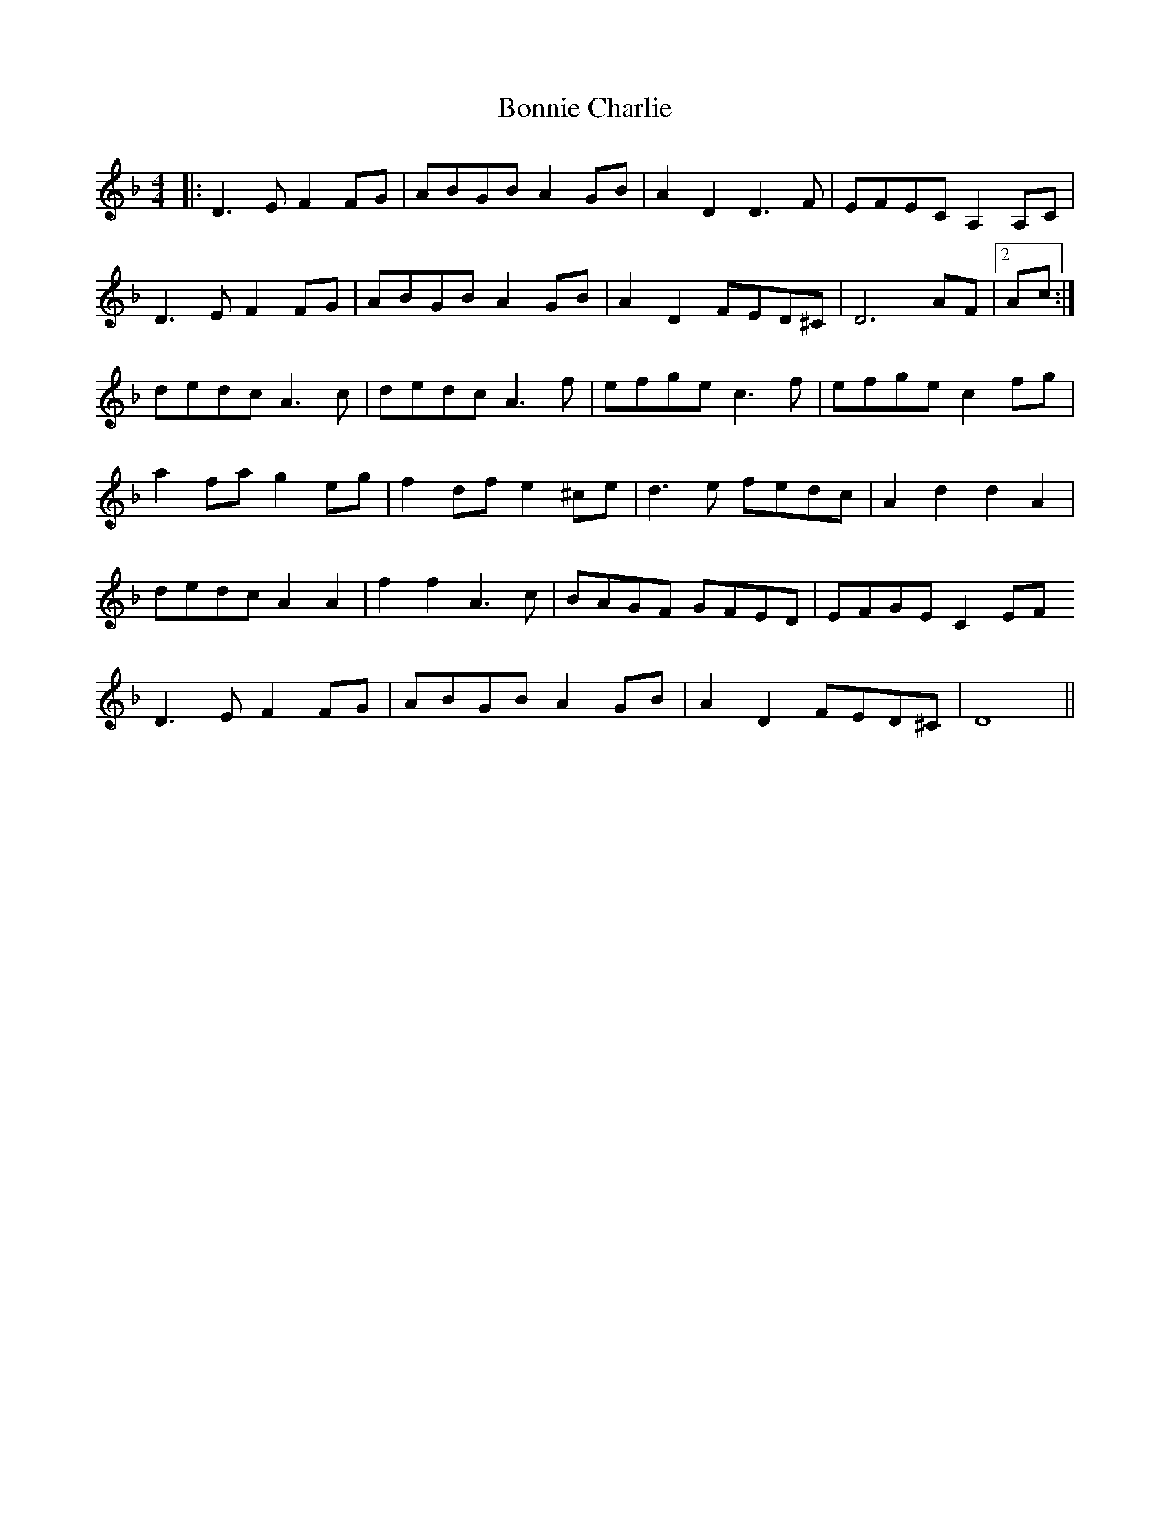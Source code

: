 X: 1
T: Bonnie Charlie
Z: Gus Barbary
S: https://thesession.org/tunes/15893#setting29894
R: hornpipe
M: 4/4
L: 1/8
K: Dmin
|:D3EF2FG | ABGB A2GB | A2D2D3F | EFEC A,2A,C |
D3EF2FG | ABGB A2GB | A2D2FED^C | D6 AF |2 Ac :|
dedc A3c | dedc A3f | efge c3f | efge c2fg |
a2fa g2eg | f2df e2^ce | d3e fedc | A2 d2 d2 A2 |
dedc A2A2 | f2f2 A3c | BAGF GFED | EFGE C2EF
D3EF2FG | ABGB A2GB | A2D2FED^C | D8 ||
